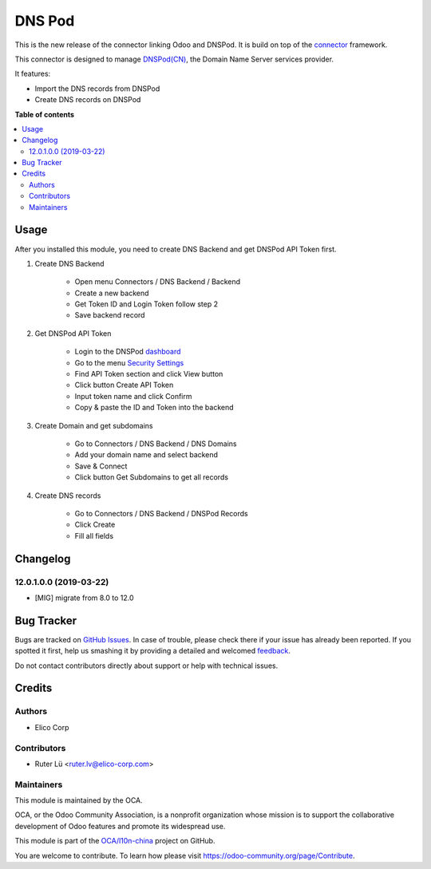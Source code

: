 =======
DNS Pod
=======

.. !!!!!!!!!!!!!!!!!!!!!!!!!!!!!!!!!!!!!!!!!!!!!!!!!!!!
   !! This file is generated by oca-gen-addon-readme !!
   !! changes will be overwritten.                   !!
   !!!!!!!!!!!!!!!!!!!!!!!!!!!!!!!!!!!!!!!!!!!!!!!!!!!!

.. |badge1| image:: https://img.shields.io/badge/maturity-Production%2FStable-green.png
    :target: https://odoo-community.org/page/development-status
    :alt: Production/Stable
.. |badge2| image:: https://img.shields.io/badge/licence-LGPL--3-blue.png
    :target: http://www.gnu.org/licenses/lgpl-3.0-standalone.html
    :alt: License: LGPL-3
.. |badge3| image:: https://img.shields.io/badge/github-OCA%2Fl10n--china-lightgray.png?logo=github
    :target: https://github.com/OCA/l10n-china/tree/12.0/dnspod
    :alt: OCA/l10n-china
.. |badge4| image:: https://img.shields.io/badge/weblate-Translate%20me-F47D42.png
    :target: https://translation.odoo-community.org/projects/l10n-china-12-0/l10n-china-12-0-dnspod
    :alt: Translate me on Weblate
.. |badge5| image:: https://img.shields.io/badge/runbot-Try%20me-875A7B.png
    :target: https://runbot.odoo-community.org/runbot/198/12.0
    :alt: Try me on Runbot

|badge1| |badge2| |badge3| |badge4| |badge5| 

This is the new release of the connector linking Odoo and DNSPod. 
It is build on top of the `connector`_ framework.

This connector is designed to manage `DNSPod(CN)`_, the Domain Name Server services provider.

It features:

* Import the DNS records from DNSPod
* Create DNS records on DNSPod

.. _connector: https://github.com/OCA/connector
.. _DNSPod(CN): https://www.dnspod.cn

**Table of contents**

.. contents::
   :local:

Usage
=====

After you installed this module, you need to create DNS Backend and get DNSPod API Token first.

#. Create DNS Backend

    * Open menu Connectors / DNS Backend / Backend
    * Create a new backend
    * Get Token ID and Login Token follow step 2
    * Save backend record

    .. figure:: https://raw.githubusercontent.com/OCA/l10n-china/12.0/dnspod/static/img/dns_backend.png
       :width: 600 px
       :alt: Create DNS Backend

#. Get DNSPod API Token

    * Login to the DNSPod `dashboard`_
    * Go to the menu `Security Settings`_
    * Find API Token section and click View button
    * Click button Create API Token
    * Input token name and click Confirm
    * Copy & paste the ID and Token into the backend

#. Create Domain and get subdomains

    * Go to Connectors / DNS Backend / DNS Domains
    * Add your domain name and select backend
    * Save & Connect
    * Click button Get Subdomains to get all records

    .. figure:: https://raw.githubusercontent.com/OCA/l10n-china/12.0/dnspod/static/img/dns_domain.png
       :width: 600 px
       :alt: Create DNS Domain
    
#. Create DNS records

    * Go to Connectors / DNS Backend / DNSPod Records
    * Click Create
    * Fill all fields

    .. figure:: https://raw.githubusercontent.com/OCA/l10n-china/12.0/dnspod/static/img/dns_records.png
       :width: 600 px
       :alt: DNSPod Records

.. _dashboard: https://www.dnspod.cn/console/dashboard
.. _Security Settings: https://www.dnspod.cn/console/user/security

Changelog
=========

12.0.1.0.0 (2019-03-22)
~~~~~~~~~~~~~~~~~~~~~~~

* [MIG] migrate from 8.0 to 12.0

Bug Tracker
===========

Bugs are tracked on `GitHub Issues <https://github.com/OCA/l10n-china/issues>`_.
In case of trouble, please check there if your issue has already been reported.
If you spotted it first, help us smashing it by providing a detailed and welcomed
`feedback <https://github.com/OCA/l10n-china/issues/new?body=module:%20dnspod%0Aversion:%2012.0%0A%0A**Steps%20to%20reproduce**%0A-%20...%0A%0A**Current%20behavior**%0A%0A**Expected%20behavior**>`_.

Do not contact contributors directly about support or help with technical issues.

Credits
=======

Authors
~~~~~~~

* Elico Corp

Contributors
~~~~~~~~~~~~

* Ruter Lü <ruter.lv@elico-corp.com>

Maintainers
~~~~~~~~~~~

This module is maintained by the OCA.

.. image:: https://odoo-community.org/logo.png
   :alt: Odoo Community Association
   :target: https://odoo-community.org

OCA, or the Odoo Community Association, is a nonprofit organization whose
mission is to support the collaborative development of Odoo features and
promote its widespread use.

This module is part of the `OCA/l10n-china <https://github.com/OCA/l10n-china/tree/12.0/dnspod>`_ project on GitHub.

You are welcome to contribute. To learn how please visit https://odoo-community.org/page/Contribute.
